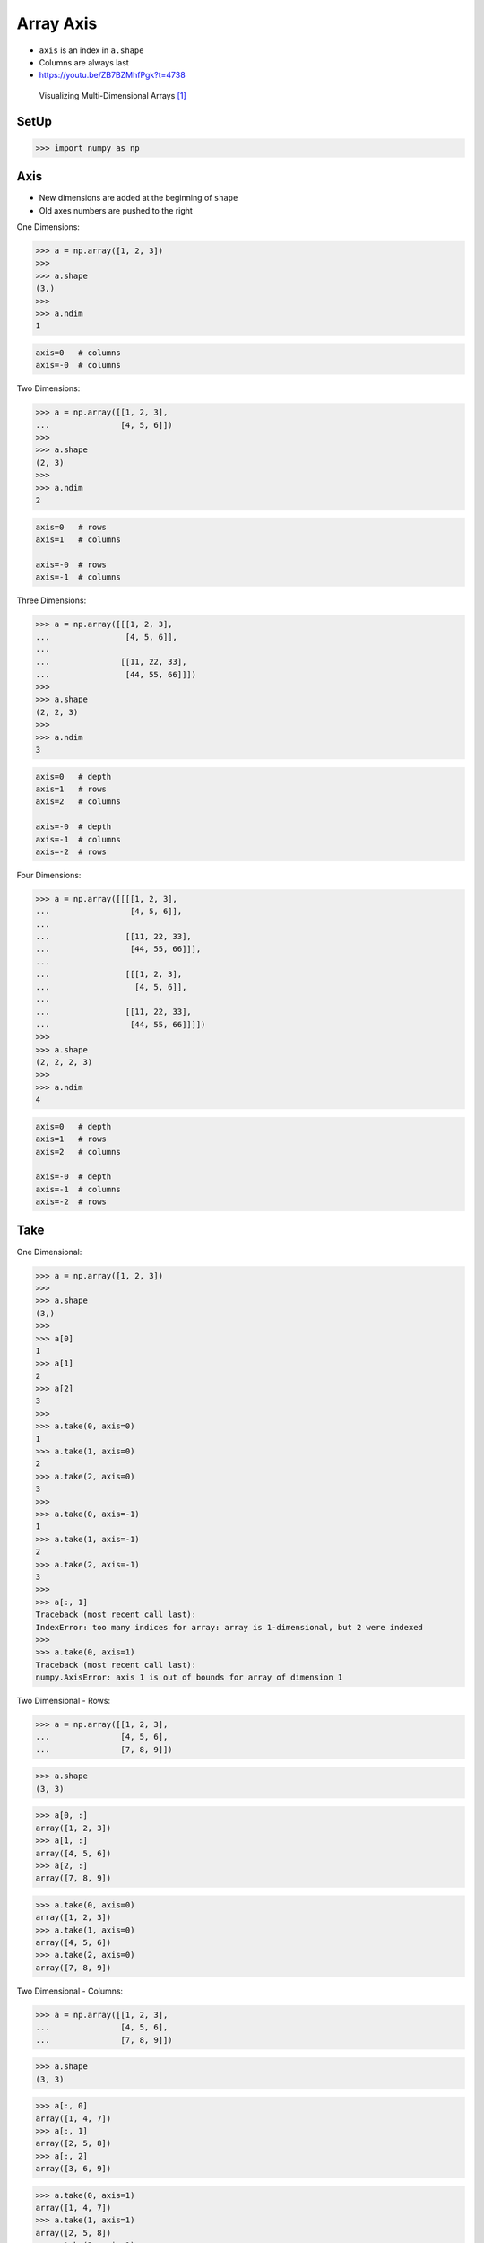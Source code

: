 Array Axis
==========
* ``axis`` is an index in ``a.shape``
* Columns are always last
* https://youtu.be/ZB7BZMhfPgk?t=4738

.. figure:: img/numpy-index-1.png
.. figure:: img/numpy-index-2.png
.. figure:: img/numpy-index-3.png
.. figure:: img/numpy-index-4.png
.. figure:: img/numpy-index-5.png
.. figure:: img/numpy-index-6.png

.. figure:: img/numpy-attributes-1d.png
.. figure:: img/numpy-attributes-2d.png
.. figure:: img/numpy-attributes-3d.png
.. figure:: img/numpy-attributes-4d.png

.. figure:: img/array-axis.png

    Visualizing Multi-Dimensional Arrays [#NumpyMultidimArrays]_


SetUp
-----
>>> import numpy as np


Axis
----
* New dimensions are added at the beginning of ``shape``
* Old axes numbers are pushed to the right

One Dimensions:

>>> a = np.array([1, 2, 3])
>>>
>>> a.shape
(3,)
>>>
>>> a.ndim
1

.. code-block:: text

    axis=0   # columns
    axis=-0  # columns

Two Dimensions:

>>> a = np.array([[1, 2, 3],
...               [4, 5, 6]])
>>>
>>> a.shape
(2, 3)
>>>
>>> a.ndim
2

.. code-block:: text

    axis=0   # rows
    axis=1   # columns

    axis=-0  # rows
    axis=-1  # columns

Three Dimensions:

>>> a = np.array([[[1, 2, 3],
...                [4, 5, 6]],
...
...               [[11, 22, 33],
...                [44, 55, 66]]])
>>>
>>> a.shape
(2, 2, 3)
>>>
>>> a.ndim
3

.. code-block:: text

    axis=0   # depth
    axis=1   # rows
    axis=2   # columns

    axis=-0  # depth
    axis=-1  # columns
    axis=-2  # rows

Four Dimensions:

>>> a = np.array([[[[1, 2, 3],
...                 [4, 5, 6]],
...
...                [[11, 22, 33],
...                 [44, 55, 66]]],
...
...                [[[1, 2, 3],
...                  [4, 5, 6]],
...
...                [[11, 22, 33],
...                 [44, 55, 66]]]])
>>>
>>> a.shape
(2, 2, 2, 3)
>>>
>>> a.ndim
4

.. code-block:: text

    axis=0   # depth
    axis=1   # rows
    axis=2   # columns

    axis=-0  # depth
    axis=-1  # columns
    axis=-2  # rows


Take
----
One Dimensional:

>>> a = np.array([1, 2, 3])
>>>
>>> a.shape
(3,)
>>>
>>> a[0]
1
>>> a[1]
2
>>> a[2]
3
>>>
>>> a.take(0, axis=0)
1
>>> a.take(1, axis=0)
2
>>> a.take(2, axis=0)
3
>>>
>>> a.take(0, axis=-1)
1
>>> a.take(1, axis=-1)
2
>>> a.take(2, axis=-1)
3
>>>
>>> a[:, 1]
Traceback (most recent call last):
IndexError: too many indices for array: array is 1-dimensional, but 2 were indexed
>>>
>>> a.take(0, axis=1)
Traceback (most recent call last):
numpy.AxisError: axis 1 is out of bounds for array of dimension 1

Two Dimensional - Rows:

>>> a = np.array([[1, 2, 3],
...               [4, 5, 6],
...               [7, 8, 9]])

>>> a.shape
(3, 3)

>>> a[0, :]
array([1, 2, 3])
>>> a[1, :]
array([4, 5, 6])
>>> a[2, :]
array([7, 8, 9])

>>> a.take(0, axis=0)
array([1, 2, 3])
>>> a.take(1, axis=0)
array([4, 5, 6])
>>> a.take(2, axis=0)
array([7, 8, 9])

Two Dimensional - Columns:

>>> a = np.array([[1, 2, 3],
...               [4, 5, 6],
...               [7, 8, 9]])

>>> a.shape
(3, 3)

>>> a[:, 0]
array([1, 4, 7])
>>> a[:, 1]
array([2, 5, 8])
>>> a[:, 2]
array([3, 6, 9])

>>> a.take(0, axis=1)
array([1, 4, 7])
>>> a.take(1, axis=1)
array([2, 5, 8])
>>> a.take(2, axis=1)
array([3, 6, 9])

>>> a.take(0, axis=-1)
array([1, 4, 7])
>>> a.take(1, axis=-1)
array([2, 5, 8])
>>> a.take(2, axis=-1)
array([3, 6, 9])

Three Dimensional - Depth:

>>> a = np.array([[[ 1,  2,  3],
...                [ 4,  5,  6],
...                [ 5,  6,  7]],
...
...               [[11, 22, 33],
...                [44, 55, 66],
...                [77, 88, 99]]])

>>> a.shape
(2, 3, 3)

>>> a[0, :, :]
array([[1, 2, 3],
       [4, 5, 6],
       [5, 6, 7]])
>>>
>>> a[1, :, :]
array([[11, 22, 33],
       [44, 55, 66],
       [77, 88, 99]])
>>>
>>> a[2, :, :]
Traceback (most recent call last):
IndexError: index 2 is out of bounds for axis 0 with size 2

>>> a.take(0, axis=0)
array([[1, 2, 3],
       [4, 5, 6],
       [5, 6, 7]])
>>>
>>> a.take(1, axis=0)
array([[11, 22, 33],
       [44, 55, 66],
       [77, 88, 99]])
>>>
>>> a.take(2, axis=0)
Traceback (most recent call last):
IndexError: index 2 is out of bounds for axis 0 with size 2

Three Dimensional - Rows:

>>> a = np.array([[[ 1,  2,  3],
...                [ 4,  5,  6],
...                [ 5,  6,  7]],
...
...               [[11, 22, 33],
...                [44, 55, 66],
...                [77, 88, 99]]])
>>>
>>> a.shape
(2, 3, 3)
>>>
>>> a[:, 0, :]
array([[ 1,  2,  3],
       [11, 22, 33]])
>>>
>>> a[:, 1, :]
array([[ 4,  5,  6],
       [44, 55, 66]])
>>>
>>> a[:, 2, :]
array([[ 5,  6,  7],
       [77, 88, 99]])
>>>
>>> a.take(0, axis=1)
array([[ 1,  2,  3],
       [11, 22, 33]])
>>>
>>> a.take(1, axis=1)
array([[ 4,  5,  6],
       [44, 55, 66]])
>>>
>>> a.take(2, axis=1)
array([[ 5,  6,  7],
       [77, 88, 99]])

Three Dimensional - Columns:

>>> a = np.array([[[ 1,  2,  3],
...                [ 4,  5,  6],
...                [ 5,  6,  7]],
...
...               [[11, 22, 33],
...                [44, 55, 66],
...                [77, 88, 99]]])
>>>
>>> a.shape
(2, 3, 3)
>>>
>>> a[:, :, 0]
array([[ 1,  4,  5],
       [11, 44, 77]])
>>>
>>> a[:, :, 1]
array([[ 2,  5,  6],
       [22, 55, 88]])
>>>
>>> a[:, :, 2]
array([[ 3,  6,  7],
       [33, 66, 99]])
>>>
>>> a.take(0, axis=2)
array([[ 1,  4,  5],
       [11, 44, 77]])
>>>
>>> a.take(1, axis=2)
array([[ 2,  5,  6],
       [22, 55, 88]])
>>>
>>> a.take(2, axis=2)
array([[ 3,  6,  7],
       [33, 66, 99]])
>>>
>>> a.take(0, axis=-1)
array([[ 1,  4,  5],
       [11, 44, 77]])
>>>
>>> a.take(1, axis=-1)
array([[ 2,  5,  6],
       [22, 55, 88]])
>>>
>>> a.take(2, axis=-1)
array([[ 3,  6,  7],
       [33, 66, 99]])


Use Case - 0x01
---------------
>>> shape = (5,)

Positive:

>>> shape[0]
5

Negative:

>>> shape[-1]
5

Use Case - 0x02
---------------
>>> shape = (4, 5)

Positive:

>>> shape[0]
4
>>>
>>> shape[1]
5

Negative:

>>> shape[-1]
5
>>>
>>> shape[-2]
4


Use Case - 0x03
---------------
>>> shape = (3, 4, 5)

Positive:

>>> shape[0]
3
>>>
>>> shape[1]
4
>>>
>>> shape[2]
5

Negative:

>>> shape[-1]
5
>>>
>>> shape[-2]
4
>>>
>>> shape[-3]
3


Use Case - 0x04
---------------
>>> shape = (2, 3, 4, 5)

Positive:

>>> shape[0]
2
>>>
>>> shape[1]
3
>>>
>>> shape[2]
4
>>>
>>> shape[3]
5

Negative:

>>> shape[-1]
5
>>>
>>> shape[-2]
4
>>>
>>> shape[-3]
3
>>>
>>> shape[-4]
2


.. todo:: Assignments


References
----------
.. [#NumpyMultidimArrays] Alex Chabot-Leclerc. Introduction to Numerical Computing with NumPy: Visualizing Multi-Dimensional Arrays. Year: 2019. Retrieved: 2019-12-05. URL: https://youtu.be/ZB7BZMhfPgk?t=5142
